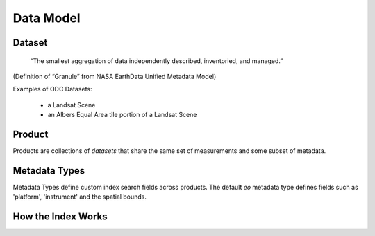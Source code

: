 
Data Model
**********

Dataset
=======

.. pull-quote::
   “The smallest aggregation of data independently described, inventoried, and managed.”​

(Definition of “Granule” from NASA EarthData Unified Metadata Model)​

Examples of ODC Datasets:​

 * a Landsat Scene​
 * an Albers Equal Area tile portion of a Landsat Scene​

.. _product:

Product
=======
Products are collections of `datasets` that share the same set of measurements and some subset of metadata.

.. digraph:: product

    graph [rankdir=TB];
    node [shape=record,style=filled,fillcolor=gray95];
    edge [dir=back, arrowhead=normal];

    Product -> Measurements [arrowhead=diamond,style=dashed,label="conceptual "];
    GridSpec -> CRS;
    Dataset -> Measurements;
    Product -> Dataset [arrowhead=diamond];
    Product -> GridSpec [label="optional\nshould exist for managed products",
    style=dashed];

    Dataset -> CRS;

    Dataset[label = "{Dataset|+ dataset_type\l+ local_path\l+ bounds\l+ crs\l+ measurements\l+ time\l...|...}"];


    Product [label="{Product/DatasetType|+ name\l+ managed\l+ grid_spec
     (optional)\l+ dimensions\l...|...}"];


Metadata Types
==============
Metadata Types define custom index search fields across products.
The default `eo` metadata type defines fields such as 'platform', 'instrument' and the spatial bounds.




How the Index Works
===================

.. uml:: /diagrams/index_sequence.plantuml
   :caption: Sequence of steps when creating an index
